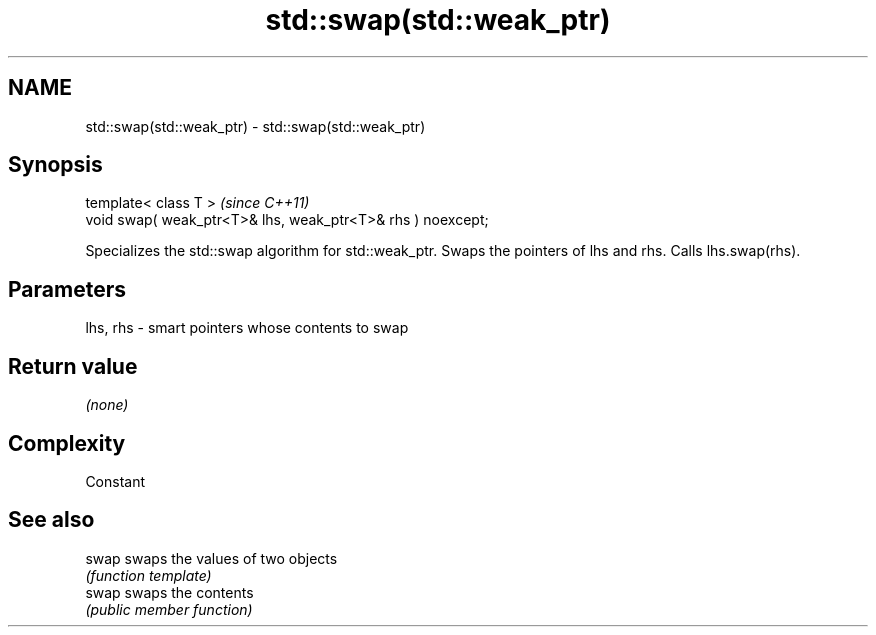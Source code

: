 .TH std::swap(std::weak_ptr) 3 "2020.03.24" "http://cppreference.com" "C++ Standard Libary"
.SH NAME
std::swap(std::weak_ptr) \- std::swap(std::weak_ptr)

.SH Synopsis
   template< class T >                                        \fI(since C++11)\fP
   void swap( weak_ptr<T>& lhs, weak_ptr<T>& rhs ) noexcept;

   Specializes the std::swap algorithm for std::weak_ptr. Swaps the pointers of lhs and rhs. Calls lhs.swap(rhs).

.SH Parameters

   lhs, rhs - smart pointers whose contents to swap

.SH Return value

   \fI(none)\fP

.SH Complexity

   Constant

.SH See also

   swap swaps the values of two objects
        \fI(function template)\fP
   swap swaps the contents
        \fI(public member function)\fP
